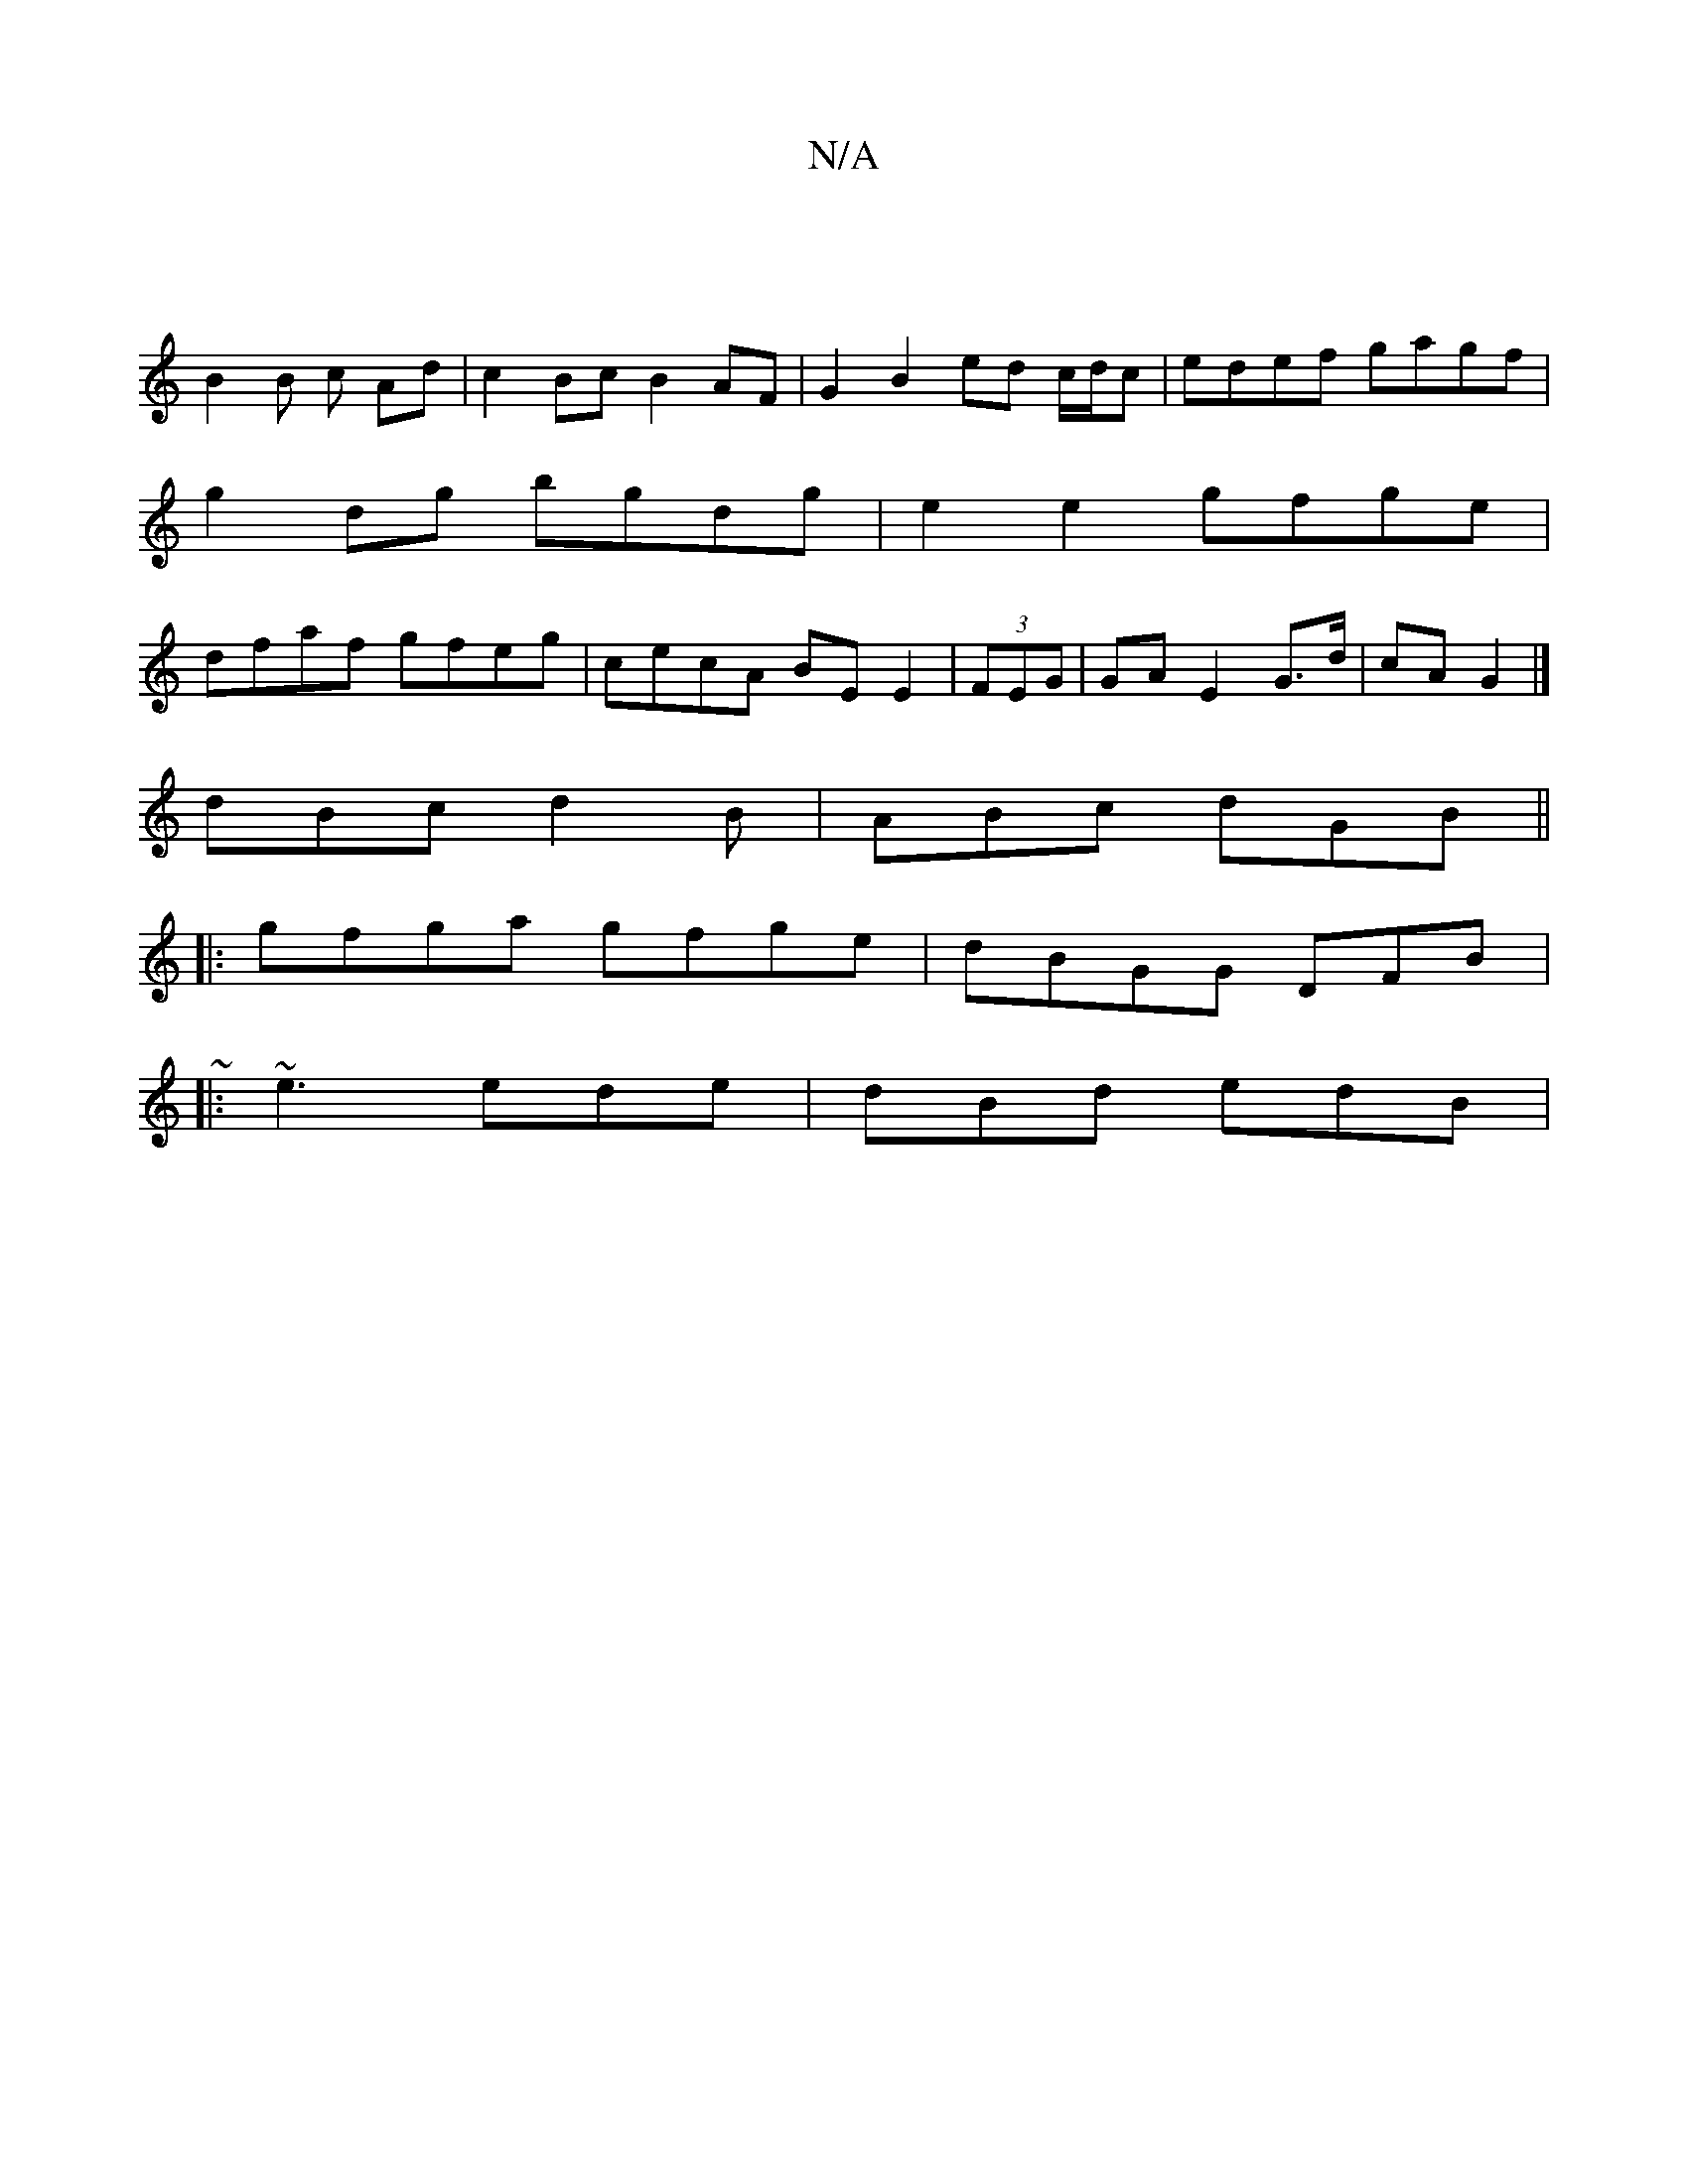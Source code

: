 X:1
T:N/A
M:4/4
R:N/A
K:Cmajor
 |
B2B c Ad | c2 Bc B2 AF | G2 B2 ed c/d/c | edef gagf |
g2 dg bgdg | e2 e2 gfge |
dfaf gfeg | cecA BEE2 | (3FEG|GA E2 G>d | cA G2 |]
dBc d2B | ABc dGB ||
|:gfga gfge|dBGG DFB|:~
|:~e3 ede|dBd edB |1 